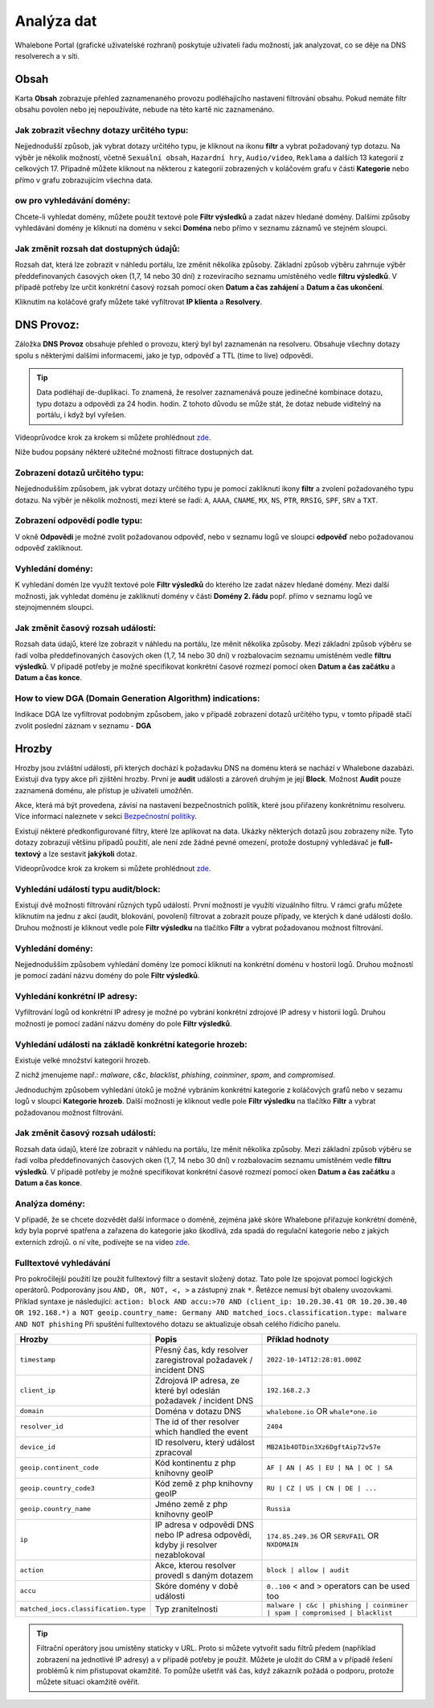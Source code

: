 Analýza dat
===========

Whalebone Portal (grafické uživatelské rozhraní) poskytuje uživateli řadu možností, jak analyzovat, co se děje na DNS resolverech a v síti.

Obsah
-------

Karta **Obsah** zobrazuje přehled zaznamenaného provozu podléhajícího nastavení filtrování obsahu. Pokud nemáte filtr obsahu povolen nebo jej nepoužíváte, nebude na této kartě nic zaznamenáno.

Jak zobrazit všechny dotazy určitého typu:
~~~~~~~~~~~~~~~~~~~~~~~~~~~~~~~~~~~~~~~~~~~

Nejjednodušší způsob, jak vybrat dotazy určitého typu, je kliknout na ikonu **filtr** a vybrat požadovaný typ dotazu. Na výběr je několik možností, včetně ``Sexuální obsah``, ``Hazardní hry``, ``Audio/video``, ``Reklama`` a dalších 13 kategorií z celkových 17. Případně můžete kliknout na některou z kategorií zobrazených v koláčovém grafu v části **Kategorie** nebo přímo v grafu zobrazujícím všechna data.


ow pro vyhledávání domény:
~~~~~~~~~~~~~~~~~~~~~~~~~~~

Chcete-li vyhledat domény, můžete použít textové pole **Filtr výsledků** a zadat název hledané domény. Dalšími způsoby vyhledávání domény je kliknutí na doménu v sekci **Doména** nebo přímo v seznamu záznamů ve stejném sloupci.


Jak změnit rozsah dat dostupných údajů:
~~~~~~~~~~~~~~~~~~~~~~~~~~~~~~~~~~~~~~~~~~~~~~~~~~~

Rozsah dat, která lze zobrazit v náhledu portálu, lze změnit několika způsoby. Základní způsob výběru zahrnuje výběr předdefinovaných časových oken (1,7, 14 nebo 30 dní) z rozevíracího seznamu umístěného vedle **filtru výsledků**. V případě potřeby lze určit konkrétní časový rozsah pomocí oken **Datum a čas zahájení** a **Datum a čas ukončení**.


Kliknutím na koláčové grafy můžete také vyfiltrovat **IP klienta** a **Resolvery**.


DNS Provoz:
-----------

Záložka **DNS Provoz** obsahuje přehled o provozu, který byl
byl zaznamenán na resolveru. Obsahuje všechny dotazy spolu s některými
dalšími informacemi, jako je typ, odpověď a TTL (time to live) odpovědi.

.. tip:: Data podléhají de-duplikaci. To znamená, že resolver
   zaznamenává pouze jedinečné kombinace dotazu, typu dotazu a odpovědi za 24 hodin.
   hodin. Z tohoto důvodu se může stát, že dotaz nebude viditelný na
   portálu, i když byl vyřešen.

Videoprůvodce krok za krokem si můžete prohlédnout `zde. <https://docs.whalebone.io/cs/latest/video_guides.html#dns-traffic>`__


Níže budou popsány některé užitečné možnosti filtrace dostupných dat.


Zobrazení dotazů určitého typu:
~~~~~~~~~~~~~~~~~~~~~~~~~~~~~~~

Nejjednodušším způsobem, jak vybrat dotazy určitého typu je pomocí zakliknutí ikony **filtr** a zvolení požadovaného typu dotazu. Na výběr je několik možností, mezi které se řadí: ``A``, ``AAAA``, ``CNAME``, ``MX``, ``NS``, ``PTR``, ``RRSIG``,
``SPF``, ``SRV`` a ``TXT``.



Zobrazení odpovědí podle typu:
~~~~~~~~~~~~~~~~~~~~~~~~~~~~~~

V okně **Odpovědi** je možné zvolit požadovanou odpověď, nebo v seznamu logů ve sloupci **odpověď** nebo požadovanou odpověď zakliknout.

Vyhledání domény:
~~~~~~~~~~~~~~~~~

K vyhledání domén lze využít textové pole **Filtr výsledků** do kterého lze zadat název hledané domény. Mezi další možnosti, jak vyhledat doménu je zakliknutí domény v části **Domény 2. řádu** popř. přímo v seznamu logů ve stejnojmenném sloupci.


Jak změnit časový rozsah událostí:
~~~~~~~~~~~~~~~~~~~~~~~~~~~~~~~~~~

Rozsah data údajů, které lze zobrazit v náhledu na portálu, lze měnit několika způsoby. Mezi základní způsob výběru se řadí volba předdefinovaných časových oken (1,7, 14 nebo 30 dní) v rozbalovacím seznamu umístěném vedle **filtru výsledků**. V případě potřeby je možné specifikovat konkrétní časové rozmezí pomocí oken **Datum a čas začátku** a **Datum a čas konce**.


How to view DGA (Domain Generation Algorithm) indications:
~~~~~~~~~~~~~~~~~~~~~~~~~~~~~~~~~~~~~~~~~~~~~~~~~~~~~~~~~~

Indikace DGA lze vyfiltrovat podobným způsobem, jako v případě zobrazení dotazů určitého typu, v tomto případě stačí zvolit poslední záznam v seznamu - **DGA**




Hrozby
------

Hrozby jsou zvláštní události, při kterých dochází k požadavku DNS na doménu která se nachází v Whalebone dazabázi. Existují dva typy akce při zjištění hrozby. První je **audit** události a zároveň
druhým je její **Block**. Možnost **Audit** pouze zaznamená doménu, ale přístup je uživateli umožňěn. 

Akce, která má být provedena, závisí na nastavení bezpečnostních politik, které jsou
přiřazeny konkrétnímu resolveru. Více informací naleznete v sekci
`Bezpečnostní politiky <http://docs.whalebone.io/cs/latest/security_policies.html>`__.

Existují některé předkonfigurované filtry, které lze aplikovat na data. Ukázky některých dotazů jsou zobrazeny níže. Tyto dotazy zobrazují
většinu případů použití, ale není zde žádné pevné omezení, protože
dostupný vyhledávač je **full-textový** a lze sestavit **jakýkoli** dotaz.

Videoprůvodce krok za krokem si můžete prohlédnout `zde. <https://docs.whalebone.io/cs/latest/video_guides.html#threats>`__


Vyhledání událostí typu audit/block:
~~~~~~~~~~~~~~~~~~~~~~~~~~~~~~~~~~~~~~~~~

Existují dvě možnosti filtrování různých typů událostí. První možností je využítí vizuálního filtru. V rámci grafu můžete kliknutím na jednu z akcí (audit, blokování, povolení) filtrovat a zobrazit pouze případy, ve kterých k dané události došlo. Druhou možností je kliknout vedle pole **Filtr výsledku** na tlačítko **Filtr** a vybrat požadovanou možnost filtrování.

Vyhledání domény:
~~~~~~~~~~~~~~~~~~~~

Nejjednodušším způsobem vyhledání domény lze pomocí kliknutí na konkrétní doménu v hostorii logů. Druhou možností je pomocí zadání názvu domény do pole **Filtr výsledků**.

Vyhledání konkrétní IP adresy:
~~~~~~~~~~~~~~~~~~~~~~~~~~~~~~

Vyfiltrování logů od konkrétní IP adresy je možné po vybrání konkrétní zdrojové IP adresy v historii logů. Druhou možností je pomocí zadání názvu domény do pole **Filtr výsledků**.


Vyhledání události na základě konkrétní kategorie hrozeb:
~~~~~~~~~~~~~~~~~~~~~~~~~~~~~~~~~~~~~~~~~~~~~~~~~~~~~~~~~~~

Existuje velké množství kategorií hrozeb.

Z nichž jmenujeme např.: *malware*, *c&c*, *blacklist*,
*phishing*, *coinminer*, *spam*, and *compromised*.

Jednoduchým způsobem vyhledání útoků je možné vybráním konkrétní kategorie z koláčových grafů nebo v sezamu logů v sloupci **Kategorie hrozeb**. Další možností je kliknout vedle pole **Filtr výsledku** na tlačítko **Filtr** a vybrat požadovanou možnost filtrování.


Jak změnit časový rozsah událostí:
~~~~~~~~~~~~~~~~~~~~~~~~~~~~~~~~~~

Rozsah data údajů, které lze zobrazit v náhledu na portálu, lze měnit několika způsoby.
Mezi základní způsob výběru se řadí volba předdefinovaných časových oken (1,7, 14 nebo 30 dní) v rozbalovacím seznamu umístěném vedle **filtru výsledků**. V případě potřeby je možné specifikovat konkrétní časové rozmezí pomocí oken **Datum a čas začátku** a **Datum a čas konce**.


Analýza domény:
~~~~~~~~~~~~~~~

V případě, že se chcete dozvědět další informace o doméně, zejména jaké skóre 
Whalebone přiřazuje konkrétní doméně, kdy byla poprvé spatřena a zařazena do kategorie 
jako škodlivá, zda spadá do regulační kategorie nebo z jakých externích zdrojů. 
o ní víte, podívejte se na video `zde <https://docs.whalebone.io/cs/latest/video_guides.html#domain-analysis>`__.


Fulltextové vyhledávání 
~~~~~~~~~~~~~~~~~~

Pro pokročilejší použití lze použít fulltextový filtr a sestavit složený dotaz.
Tato pole lze spojovat pomocí logických operátorů. Podporovány jsou ``AND, OR, NOT, <, >`` a zástupný znak ``*``. Řetězce nemusí být obaleny uvozovkami. Příklad syntaxe je následující:
``action: block AND accu:>70 AND (client_ip: 10.20.30.41 OR 10.20.30.40 OR 192.168.*)``
``a NOT geoip.country_name: Germany AND matched_iocs.classification.type: malware AND NOT phishing`` 
Při spuštění fulltextového dotazu se aktualizuje obsah celého řídicího panelu.

+--------------------------------------+-------------------------------------------------------------------------------------------+--------------------------------------------------------------------------+
| Hrozby                               | Popis                                                                                     |  Příklad hodnoty                                                         |
+======================================+===========================================================================================+==========================================================================+
| ``timestamp``                        | Přesný čas, kdy resolver zaregistroval požadavek / incident DNS                           | ``2022-10-14T12:28:01.000Z``                                             |
+--------------------------------------+-------------------------------------------------------------------------------------------+--------------------------------------------------------------------------+
| ``client_ip``                        | Zdrojová IP adresa, ze které byl odeslán požadavek / incident DNS                         | ``192.168.2.3``                                                          |
+--------------------------------------+-------------------------------------------------------------------------------------------+--------------------------------------------------------------------------+
| ``domain``                           | Doména v dotazu DNS                                                                       | ``whalebone.io`` OR ``whale*one.io``                                     |
+--------------------------------------+-------------------------------------------------------------------------------------------+--------------------------------------------------------------------------+
| ``resolver_id``                      | The id of ther resolver which handled the event                                           | ``2404``                                                                 |
+--------------------------------------+-------------------------------------------------------------------------------------------+--------------------------------------------------------------------------+
| ``device_id``                        | ID resolveru, který událost zpracoval                                                     | ``MB2A1b4OTDin3Xz6DgftAip72v57e``                                        |
+--------------------------------------+-------------------------------------------------------------------------------------------+--------------------------------------------------------------------------+
| ``geoip.continent_code``             | Kód kontinentu z php knihovny geoIP                                                       | ``AF | AN | AS | EU | NA | OC | SA``                                     |
+--------------------------------------+-------------------------------------------------------------------------------------------+--------------------------------------------------------------------------+
| ``geoip.country_code3``              | Kód země z php knihovny geoIP                                                             | ``RU | CZ | US | CN | DE | ...``                                         |
+--------------------------------------+-------------------------------------------------------------------------------------------+--------------------------------------------------------------------------+
| ``geoip.country_name``               | Jméno země z php knihovny geoIP                                                           | ``Russia``                                                               |
+--------------------------------------+-------------------------------------------------------------------------------------------+--------------------------------------------------------------------------+
| ``ip``                               | IP adresa v odpovědi DNS nebo IP adresa odpovědi, kdyby ji resolver nezablokoval          | ``174.85.249.36`` OR ``SERVFAIL`` OR ``NXDOMAIN``                        |
+--------------------------------------+-------------------------------------------------------------------------------------------+--------------------------------------------------------------------------+
| ``action``                           | Akce, kterou resolver provedl s daným dotazem                                             | ``block | allow | audit``                                                |
+--------------------------------------+-------------------------------------------------------------------------------------------+--------------------------------------------------------------------------+
| ``accu``                             | Skóre domény v době události                                                              |  ``0..100`` < and > operators can be used too                            |
+--------------------------------------+-------------------------------------------------------------------------------------------+--------------------------------------------------------------------------+
| ``matched_iocs.classification.type`` | Typ zranitelnosti                                                                         | ``malware | c&c | phishing | coinminer | spam | compromised | blacklist``|
+--------------------------------------+-------------------------------------------------------------------------------------------+--------------------------------------------------------------------------+


.. tip:: Filtrační operátory jsou umístěny staticky v URL. Proto si můžete vytvořit sadu
	filtrů předem (například zobrazení na jednotlivé IP adresy) a v případě potřeby je použít. Můžete je uložit do CRM a v případě řešení problémů k nim přistupovat okamžitě. To
	pomůže ušetřit váš čas, když zákazník požádá o podporu, protože můžete situaci okamžitě ověřit.